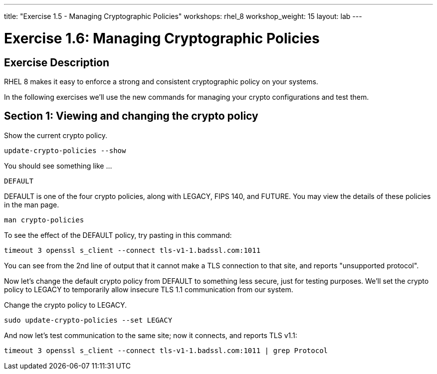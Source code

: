 ---
title: "Exercise 1.5 - Managing Cryptographic Policies"
workshops: rhel_8
workshop_weight: 15
layout: lab
---

:icons: font
:imagesdir: /workshops/rhel_8/images
:package_url: http://docs.ansible.com/ansible/package_module.html
:service_url: http://docs.ansible.com/ansible/service_module.html
:dir_url: http://docs.ansible.com/ansible/playbooks_best_practices.html
:var_prec_url: http://docs.ansible.com/ansible/latest/playbooks_variables.html#variable-precedence-where-should-i-put-a-variable


= Exercise 1.6: Managing Cryptographic Policies

== Exercise Description
RHEL 8 makes it easy to enforce a strong and consistent cryptographic policy on your systems.

In the following exercises we'll use the new commands for managing your crypto configurations and test them.

== Section 1: Viewing and changing the crypto policy

Show the current crypto policy.

[source, bash]
----
update-crypto-policies --show
----

You should see something like ...

`DEFAULT`

DEFAULT is one of the four crypto policies, along with LEGACY, FIPS 140, and FUTURE. You may view the details of these policies in the man page.

`man crypto-policies`

To see the effect of the DEFAULT policy, try pasting in this command:

[source, bash]
----
timeout 3 openssl s_client --connect tls-v1-1.badssl.com:1011
----

You can see from the 2nd line of output that it cannot make a TLS connection to that site, and reports "unsupported protocol".

Now let's change the default crypto policy from DEFAULT to something less secure, just for testing purposes.  We'll set the crypto policy to LEGACY to temporarily allow insecure TLS 1.1 communication from our system.

Change the crypto policy to LEGACY.
[source, bash]
----
sudo update-crypto-policies --set LEGACY
----
And now let's test communication to the same site; now it connects, and reports TLS v1.1:
[source, bash]
----
timeout 3 openssl s_client --connect tls-v1-1.badssl.com:1011 | grep Protocol
----
